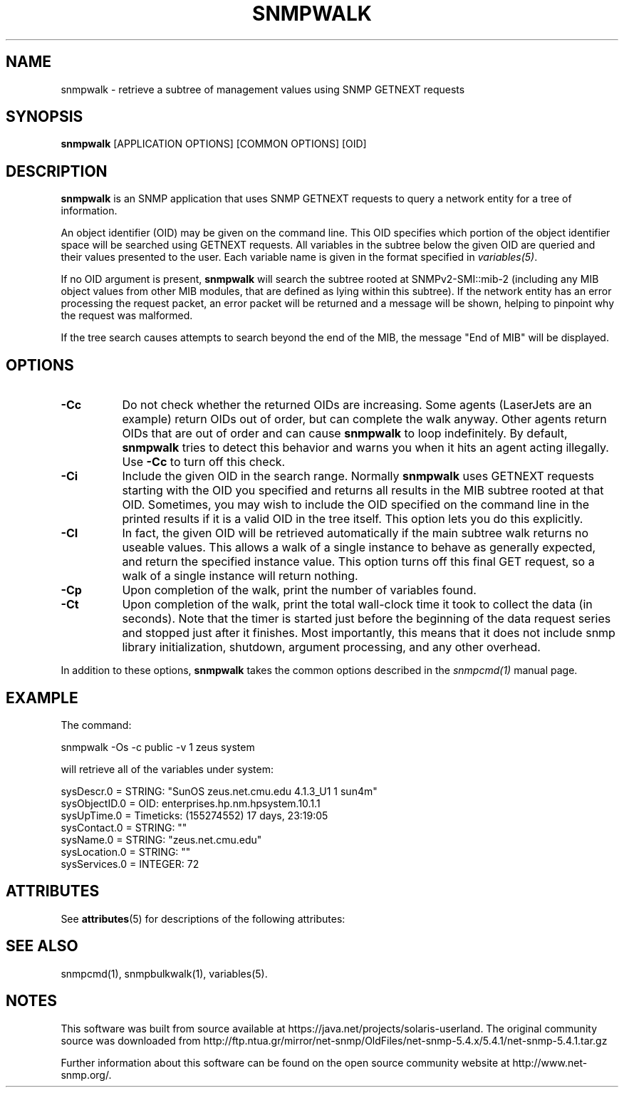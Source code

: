 '\" te
.\" /***********************************************************
.\" 	Copyright 1988, 1989 by Carnegie Mellon University
.\" 
.\"                       All Rights Reserved
.\" 
.\" Permission to use, copy, modify, and distribute this software and its 
.\" documentation for any purpose and without fee is hereby granted, 
.\" provided that the above copyright notice appear in all copies and that
.\" both that copyright notice and this permission notice appear in 
.\" supporting documentation, and that the name of CMU not be
.\" used in advertising or publicity pertaining to distribution of the
.\" software without specific, written prior permission.  
.\" 
.\" CMU DISCLAIMS ALL WARRANTIES WITH REGARD TO THIS SOFTWARE, INCLUDING
.\" ALL IMPLIED WARRANTIES OF MERCHANTABILITY AND FITNESS, IN NO EVENT SHALL
.\" CMU BE LIABLE FOR ANY SPECIAL, INDIRECT OR CONSEQUENTIAL DAMAGES OR
.\" ANY DAMAGES WHATSOEVER RESULTING FROM LOSS OF USE, DATA OR PROFITS,
.\" WHETHER IN AN ACTION OF CONTRACT, NEGLIGENCE OR OTHER TORTIOUS ACTION,
.\" ARISING OUT OF OR IN CONNECTION WITH THE USE OR PERFORMANCE OF THIS
.\" SOFTWARE.
.\" ******************************************************************/
.TH SNMPWALK 1 "08 Feb 2002" V5.4.1 "Net-SNMP"
.UC 4
.SH NAME
snmpwalk - retrieve a subtree of management values using SNMP GETNEXT requests
.SH SYNOPSIS
.B snmpwalk
[APPLICATION OPTIONS] [COMMON OPTIONS] [OID]
.SH DESCRIPTION
.B snmpwalk
is an SNMP application that uses SNMP GETNEXT requests to query a
network entity for a tree of information.
.PP
An object identifier (OID) may be given on the command line.  This OID
specifies which portion of the object identifier space will be
searched using GETNEXT requests.  All variables in the subtree
below the given OID are queried and their values presented to the user.
Each variable name is given in the format specified in
.IR variables(5) .
.PP
If no OID argument is present,
.B snmpwalk
will search the subtree rooted at SNMPv2-SMI::mib-2
(including any MIB object values from other MIB modules,
that are defined as lying within this subtree).
If the network entity has an error processing the request packet, an
error packet will be returned and a message will be shown, helping to
pinpoint why the request was malformed.
.PP
If the tree search causes attempts to search beyond the end of the
MIB, the message "End of MIB" will be displayed.
.SH OPTIONS
.TP 8
.B -Cc
Do not check whether the returned OIDs are increasing.  Some agents
(LaserJets are an example) return OIDs out of order, but can
complete the walk anyway.  Other agents return OIDs that are out of
order and can cause
.B snmpwalk
to loop indefinitely.  By default,
.B snmpwalk
tries to detect this behavior and warns you when it hits an agent
acting illegally.  Use
.B -Cc
to turn off this check.
.TP
.B -Ci
Include the given OID in the search range.  Normally
.B snmpwalk
uses GETNEXT requests starting with the OID you specified and returns
all results in the MIB subtree rooted at that OID.  Sometimes, you may
wish to include the OID specified on the command line in the printed
results if it is a valid OID in the tree itself.  This option lets you
do this explicitly.
.TP
.B -CI
In fact, the given OID will be retrieved automatically if the main
subtree walk returns no useable values.  This allows a walk of a
single instance to behave as generally expected, and return the
specified instance value.
This option turns off this final GET request, so a walk of a
single instance will return nothing.
.TP
.B -Cp
Upon completion of the walk, print the number of variables found.
.TP
.B -Ct
Upon completion of the walk, print the total wall-clock time it took
to collect the data (in seconds).  Note that the timer is started just
before the beginning of the data request series and stopped just after
it finishes.  Most importantly, this means that it does not include
snmp library initialization, shutdown, argument processing, and any
other overhead.
.PP
In addition to these options,
.B snmpwalk
takes the common options described in the 
.I snmpcmd(1)
manual page.
.SH EXAMPLE
The command:
.PP
snmpwalk -Os -c public -v 1 zeus system
.PP
will retrieve all of the variables under system:
.PP
sysDescr.0 = STRING: "SunOS zeus.net.cmu.edu 4.1.3_U1 1 sun4m"
.br
sysObjectID.0 = OID: enterprises.hp.nm.hpsystem.10.1.1
.br
sysUpTime.0 = Timeticks: (155274552) 17 days, 23:19:05
.br
sysContact.0 = STRING: ""
.br
sysName.0 = STRING: "zeus.net.cmu.edu"
.br
sysLocation.0 = STRING: ""
.br
sysServices.0 = INTEGER: 72

.\" Oracle has added the ARC stability level to this manual page
.SH ATTRIBUTES
See
.BR attributes (5)
for descriptions of the following attributes:
.sp
.TS
box;
cbp-1 | cbp-1
l | l .
ATTRIBUTE TYPE	ATTRIBUTE VALUE 
=
Availability	system/management/snmp/net-snmp/documentation
=
Stability	Volatile
.TE 
.PP
.SH "SEE ALSO"
snmpcmd(1), snmpbulkwalk(1), variables(5).


.SH NOTES

.\" Oracle has added source availability information to this manual page
This software was built from source available at https://java.net/projects/solaris-userland.  The original community source was downloaded from  http://ftp.ntua.gr/mirror/net-snmp/OldFiles/net-snmp-5.4.x/5.4.1/net-snmp-5.4.1.tar.gz

Further information about this software can be found on the open source community website at http://www.net-snmp.org/.
